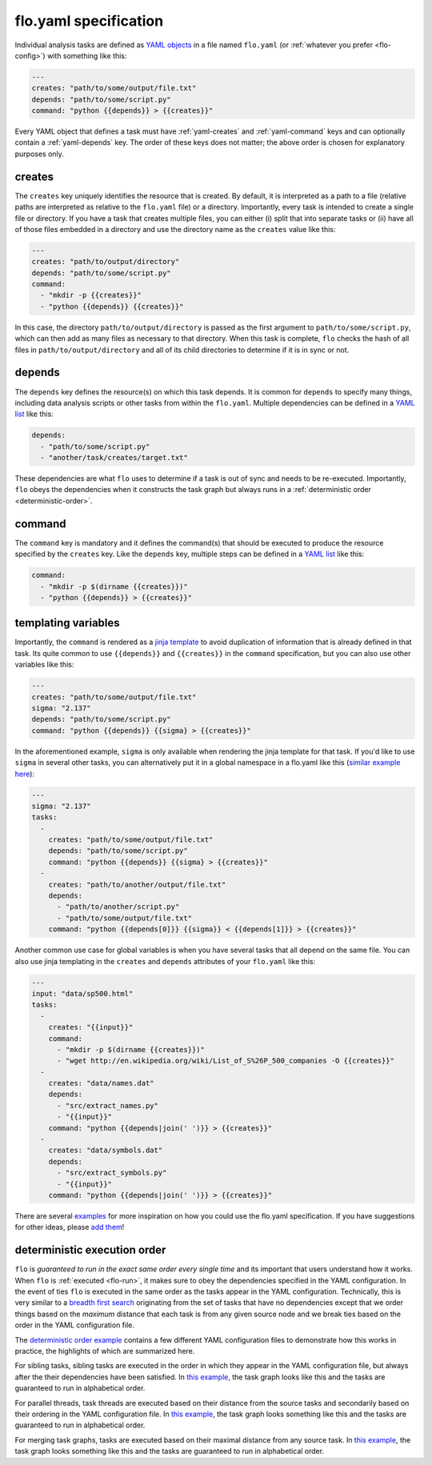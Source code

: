 .. _flo.yaml-specification:

flo.yaml specification
~~~~~~~~~~~~~~~~~~~~~~

Individual analysis tasks are defined as `YAML objects
<http://en.wikipedia.org/wiki/YAML#Associative_arrays>`__ in a file
named ``flo.yaml`` (or :ref:`whatever you prefer <flo-config>`) with
something like this:

.. code-block:: yaml

    ---
    creates: "path/to/some/output/file.txt"
    depends: "path/to/some/script.py"
    command: "python {{depends}} > {{creates}}"

Every YAML object that defines a task must have :ref:`yaml-creates`
and :ref:`yaml-command` keys and can optionally contain a
:ref:`yaml-depends` key. The order of these keys does not matter; the
above order is chosen for explanatory purposes only.

.. _yaml-creates:

creates
'''''''

The ``creates`` key uniquely identifies the resource that is
created. By default, it is interpreted as a path to a file (relative
paths are interpreted as relative to the ``flo.yaml`` file) or a
directory. Importantly, every task is intended to create a single file
or directory. If you have a task that creates multiple files, you can
either (i) split that into separate tasks or (ii) have all of those
files embedded in a directory and use the directory name as the
``creates`` value like this:

.. code-block:: yaml

   ---
   creates: "path/to/output/directory"
   depends: "path/to/some/script.py"
   command:
     - "mkdir -p {{creates}}"
     - "python {{depends}} {{creates}}"

In this case, the directory ``path/to/output/directory`` is passed as
the first argument to ``path/to/some/script.py``, which can then add
as many files as necessary to that directory. When this task is
complete, ``flo`` checks the hash of all files in
``path/to/output/directory`` and all of its child directories to
determine if it is in sync or not.

..
   You can also specify a
   protocol, such as ``mysql:database/table`` (`yet-to-be-implemented
   <http://github.com/deanmalmgren/flo/issues/15>`__), for non-file based
   resources.

.. _yaml-depends:

depends
'''''''

The ``depends`` key defines the resource(s) on which this task depends.
It is common for ``depends`` to specify many things, including data
analysis scripts or other tasks from within the ``flo.yaml``. Multiple
dependencies can be defined in a `YAML
list <http://en.wikipedia.org/wiki/YAML#Lists>`__ like this:

.. code-block:: yaml

    depends:
      - "path/to/some/script.py"
      - "another/task/creates/target.txt"

These dependencies are what ``flo`` uses to determine if a task is out
of sync and needs to be re-executed. Importantly, ``flo`` obeys the
dependencies when it constructs the task graph but always runs in a
:ref:`deterministic order <deterministic-order>`.

.. _yaml-command:

command
'''''''

The ``command`` key is mandatory and it defines the command(s) that
should be executed to produce the resource specified by the
``creates`` key. Like the ``depends`` key, multiple steps can be
defined in a `YAML list <http://en.wikipedia.org/wiki/YAML#Lists>`__
like this:

.. code-block:: yaml

    command:
      - "mkdir -p $(dirname {{creates}})"
      - "python {{depends}} > {{creates}}"

.. _yaml-templating-variables:

templating variables
''''''''''''''''''''

Importantly, the ``command`` is rendered as a `jinja
template <http://jinja.pocoo.org/>`__ to avoid duplication of
information that is already defined in that task. Its quite common to
use ``{{depends}}`` and ``{{creates}}`` in the ``command``
specification, but you can also use other variables like this:

.. code-block:: yaml

    ---
    creates: "path/to/some/output/file.txt"
    sigma: "2.137"
    depends: "path/to/some/script.py"
    command: "python {{depends}} {{sigma} > {{creates}}"

In the aforementioned example, ``sigma`` is only available when
rendering the jinja template for that task. If you'd like to use
``sigma`` in several other tasks, you can alternatively put it in a
global namespace in a flo.yaml like this (`similar example here <http://github.com/deanmalmgren/flo/blob/master/examples/model-correlations>`__):

.. code-block:: yaml

    ---
    sigma: "2.137"
    tasks: 
      - 
        creates: "path/to/some/output/file.txt"
        depends: "path/to/some/script.py"
        command: "python {{depends}} {{sigma} > {{creates}}"
      -
        creates: "path/to/another/output/file.txt"
        depends:
          - "path/to/another/script.py"
          - "path/to/some/output/file.txt"
        command: "python {{depends[0]}} {{sigma}} < {{depends[1]}} > {{creates}}"

Another common use case for global variables is when you have several
tasks that all depend on the same file. You can also use jinja
templating in the ``creates`` and ``depends`` attributes of your
``flo.yaml`` like this:

.. code-block:: yaml

    ---
    input: "data/sp500.html"
    tasks:
      -
        creates: "{{input}}"
        command:
          - "mkdir -p $(dirname {{creates}})"
          - "wget http://en.wikipedia.org/wiki/List_of_S%26P_500_companies -O {{creates}}"
      -
        creates: "data/names.dat"
        depends:
          - "src/extract_names.py"
          - "{{input}}"
        command: "python {{depends|join(' ')}} > {{creates}}"
      -
        creates: "data/symbols.dat"
        depends:
          - "src/extract_symbols.py"
          - "{{input}}"
        command: "python {{depends|join(' ')}} > {{creates}}"

There are several `examples
<http://github.com/deanmalmgren/flo/blob/master/examples/>`__ for more
inspiration on how you could use the flo.yaml specification. If you
have suggestions for other ideas, please `add them
<http://github.com/deanmalmgren/flo/issues>`__!

.. _deterministic-order:

deterministic execution order
'''''''''''''''''''''''''''''

``flo`` is *guaranteed to run in the exact same order every single
time* and its important that users understand how it works. When
``flo`` is :ref:`executed <flo-run>`, it makes sure to
obey the dependencies specified in the YAML configuration. In the
event of ties ``flo`` is executed in the same order as the tasks
appear in the YAML configuration. Technically, this is very similar to
a `breadth first search
<http://en.wikipedia.org/wiki/Breadth-first_search>`__ originating
from the set of tasks that have no dependencies except that we order
things based on the *maximum* distance that each task is from any
given source node and we break ties based on the order in the YAML
configuration file.

The `deterministic order example
<http://github.com/deanmalmgren/flo/blob/master/examples/deterministic-order>`__
contains a few different YAML configuration files to demonstrate how
this works in practice, the highlights of which are summarized here.

.. image:: ../examples/deterministic-order/sketches/sibling.png
   :alt: task graph for sibling tasks that all depend on the same parent
   :width: 200px
   :align: left

For sibling tasks, sibling tasks are executed in the order in which
they appear in the YAML configuration file, but always after the their
dependencies have been satisfied. In `this example
<http://github.com/deanmalmgren/flo/blob/master/examples/deterministic-order/sibling.yaml>`__, 
the task graph looks like this and the tasks are guaranteed to run in
alphabetical order.

.. raw:: html

   <div class="clearfix"></div>

.. image:: ../examples/deterministic-order/sketches/parallel.png
   :alt: task graph for parallel task threads
   :width: 200px
   :align: left

For parallel threads, task threads are executed based on their
distance from the source tasks and secondarily based on their ordering
in the YAML configuration file. In `this example
<http://github.com/deanmalmgren/flo/blob/master/examples/deterministic-order/parallel.yaml>`__,
the task graph looks something like this and the tasks are guaranteed
to run in alphabetical order.

.. raw:: html

   <div class="clearfix"></div>

.. image:: ../examples/deterministic-order/sketches/merge.png
   :alt: task graph for merging task threads
   :width: 200px
   :align: left

For merging task graphs, tasks are executed based on their maximal
distance from any source task. In `this example
<http://github.com/deanmalmgren/flo/blob/master/examples/deterministic-order/merge.yaml>`__,
the task graph looks something like this and the tasks are guaranteed to
run in alphabetical order.

.. raw:: html

   <div class="clearfix"></div>
